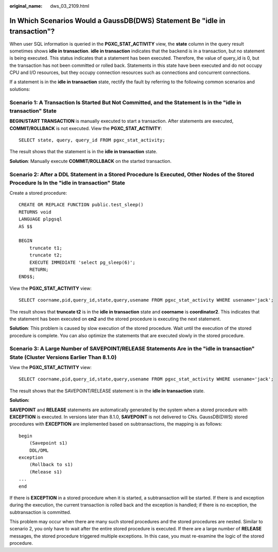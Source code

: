 :original_name: dws_03_2109.html

.. _dws_03_2109:

In Which Scenarios Would a GaussDB(DWS) Statement Be "idle in transaction"?
===========================================================================

When user SQL information is queried in the **PGXC_STAT_ACTIVITY** view, the **state** column in the query result sometimes shows **idle in transaction**. **idle in transaction** indicates that the backend is in a transaction, but no statement is being executed. This status indicates that a statement has been executed. Therefore, the value of query_id is 0, but the transaction has not been committed or rolled back. Statements in this state have been executed and do not occupy CPU and I/O resources, but they occupy connection resources such as connections and concurrent connections.

If a statement is in the **idle in transaction** state, rectify the fault by referring to the following common scenarios and solutions:

Scenario 1: A Transaction Is Started But Not Committed, and the Statement Is in the "idle in transaction" State
---------------------------------------------------------------------------------------------------------------

**BEGIN/START TRANSACTION** is manually executed to start a transaction. After statements are executed, **COMMIT/ROLLBACK** is not executed. View the **PGXC_STAT_ACTIVITY**:

::

   SELECT state, query, query_id FROM pgxc_stat_activity;

The result shows that the statement is in the **idle in transaction** state.

|image1|

**Solution**: Manually execute **COMMIT/ROLLBACK** on the started transaction.

Scenario 2: After a DDL Statement in a Stored Procedure Is Executed, Other Nodes of the Stored Procedure Is In the "idle in transaction" State
----------------------------------------------------------------------------------------------------------------------------------------------

Create a stored procedure:

::

   CREATE OR REPLACE FUNCTION public.test_sleep()
   RETURNS void
   LANGUAGE plpgsql
   AS $$

   BEGIN
       truncate t1;
       truncate t2;
       EXECUTE IMMEDIATE 'select pg_sleep(6)';
       RETURN;
   END$$;

View the **PGXC_STAT_ACTIVITY** view:

::

   SELECT coorname,pid,query_id,state,query,usename FROM pgxc_stat_activity WHERE usename='jack';

The result shows that **truncate t2** is in the **idle in transaction** state and **coorname** is **coordinator2**. This indicates that the statement has been executed on **cn2** and the stored procedure is executing the next statement.

|image2|

**Solution**: This problem is caused by slow execution of the stored procedure. Wait until the execution of the stored procedure is complete. You can also optimize the statements that are executed slowly in the stored procedure.

Scenario 3: A Large Number of SAVEPOINT/RELEASE Statements Are in the "idle in transaction" State (Cluster Versions Earlier Than 8.1.0)
---------------------------------------------------------------------------------------------------------------------------------------

View the **PGXC_STAT_ACTIVITY** view:

::

   SELECT coorname,pid,query_id,state,query,usename FROM pgxc_stat_activity WHERE usename='jack';

The result shows that the SAVEPOINT/RELEASE statement is in the **idle in transaction** state.

|image3|

**Solution:**

**SAVEPOINT** and **RELEASE** statements are automatically generated by the system when a stored procedure with **EXCEPTION** is executed. In versions later than 8.1.0, **SAVEPOINT** is not delivered to CNs. GaussDB(DWS) stored procedures with **EXCEPTION** are implemented based on subtransactions, the mapping is as follows:

::

   begin
       (Savepoint s1)
       DDL/DML
   exception
       (Rollback to s1)
       (Release s1)
   ...
   end

If there is **EXCEPTION** in a stored procedure when it is started, a subtransaction will be started. If there is and exception during the execution, the current transaction is rolled back and the exception is handled; if there is no exception, the subtransaction is committed.

This problem may occur when there are many such stored procedures and the stored procedures are nested. Similar to scenario 2, you only have to wait after the entire stored procedure is executed. If there are a large number of **RELEASE** messages, the stored procedure triggered multiple exceptions. In this case, you must re-examine the logic of the stored procedure.

.. |image1| image:: /_static/images/en-us_image_0000001528679765.png
.. |image2| image:: /_static/images/en-us_image_0000001477602096.png
.. |image3| image:: /_static/images/en-us_image_0000001528522325.png
